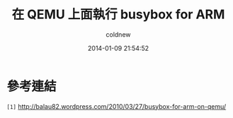 #+TITLE: 在 QEMU 上面執行 busybox for ARM
#+AUTHOR: coldnew
#+EMAIL:  coldnew.tw@gmail.com
#+DATE:   2014-01-09 21:54:52
#+LANGUAGE: zh_TW
#+URL:    686_q
#+OPTIONS: num:nil ^:nil
#+TAGS:

#+BLOGIT_TYPE: draft


* 參考連結

~[1]~ http://balau82.wordpress.com/2010/03/27/busybox-for-arm-on-qemu/
